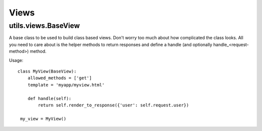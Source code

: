 #####
Views
#####

********************
utils.views.BaseView
********************

A base class to be used to build class based views. Don't worry too much about
how complicated the class looks. All you need to care about is the helper methods
to return responses and define a handle (and optionally handle_<request-method>) method.


Usage::

    class MyView(BaseView):
        allowed_methods = ['get']
        template = 'myapp/myview.html'
        
        def handle(self):
            return self.render_to_response({'user': self.request.user})
            
     my_view = MyView()